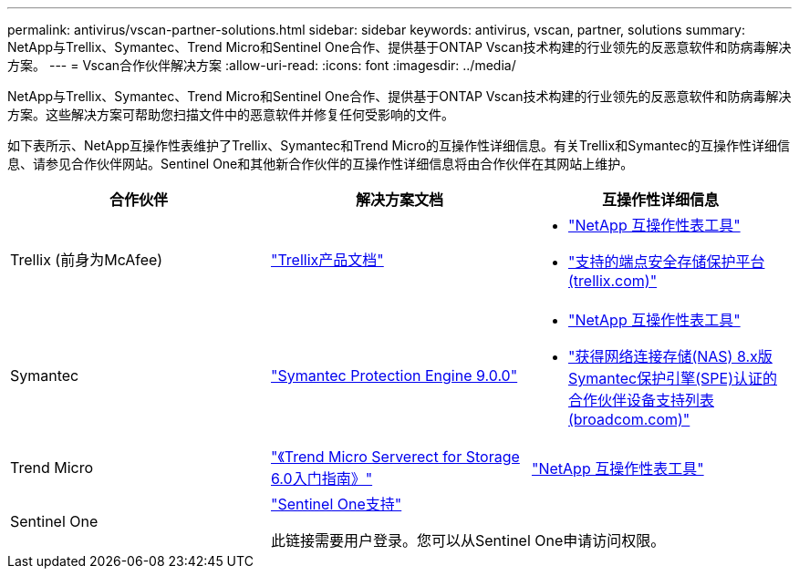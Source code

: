 ---
permalink: antivirus/vscan-partner-solutions.html 
sidebar: sidebar 
keywords: antivirus, vscan, partner, solutions 
summary: NetApp与Trellix、Symantec、Trend Micro和Sentinel One合作、提供基于ONTAP Vscan技术构建的行业领先的反恶意软件和防病毒解决方案。 
---
= Vscan合作伙伴解决方案
:allow-uri-read: 
:icons: font
:imagesdir: ../media/


[role="lead"]
NetApp与Trellix、Symantec、Trend Micro和Sentinel One合作、提供基于ONTAP Vscan技术构建的行业领先的反恶意软件和防病毒解决方案。这些解决方案可帮助您扫描文件中的恶意软件并修复任何受影响的文件。

如下表所示、NetApp互操作性表维护了Trellix、Symantec和Trend Micro的互操作性详细信息。有关Trellix和Symantec的互操作性详细信息、请参见合作伙伴网站。Sentinel One和其他新合作伙伴的互操作性详细信息将由合作伙伴在其网站上维护。

[cols="3*"]
|===
| 合作伙伴 | 解决方案文档 | 互操作性详细信息 


| Trellix (前身为McAfee) | link:https://docs.trellix.com/bundle?labelkey=prod-endpoint-security-storage-protection&labelkey=prod-endpoint-security-storage-protection-v2-3-x&labelkey=prod-endpoint-security-storage-protection-v2-2-x&labelkey=prod-endpoint-security-storage-protection-v2-1-x&labelkey=prod-endpoint-security-storage-protection-v2-0-x["Trellix产品文档"]  a| 
* link:https://imt.netapp.com/matrix/["NetApp 互操作性表工具"]
* link:https://kcm.trellix.com/corporate/index?page=content&id=KB94811["支持的端点安全存储保护平台(trellix.com)"]




| Symantec | link:https://techdocs.broadcom.com/us/en/symantec-security-software/endpoint-security-and-management/symantec-protection-engine/9-0-0.html["Symantec Protection Engine 9.0.0"]  a| 
* link:https://imt.netapp.com/matrix/["NetApp 互操作性表工具"]
* link:https://techdocs.broadcom.com/us/en/symantec-security-software/endpoint-security-and-management/symantec-protection-engine/8-2-2/Installing-SPE/Support-Matrix-for-Partner-Devices-Certified-with-Symantec-Protection-Engine-(SPE)-for-Network-Attached-Storage-(NAS)-8-x.html["获得网络连接存储(NAS) 8.x版Symantec保护引擎(SPE)认证的合作伙伴设备支持列表(broadcom.com)"]




| Trend Micro | link:https://docs.trendmicro.com/all/ent/spfs/v6.0/en-us/spfs_6.0_gsg_new.pdf["《Trend Micro Serverect for Storage 6.0入门指南》"] | link:https://imt.netapp.com/matrix/["NetApp 互操作性表工具"] 


| Sentinel One 2+| link:https://support.sentinelone.com/hc/en-us/categories/360002507673-Knowledge-Base-and-Documents["Sentinel One支持"]

此链接需要用户登录。您可以从Sentinel One申请访问权限。 
|===
